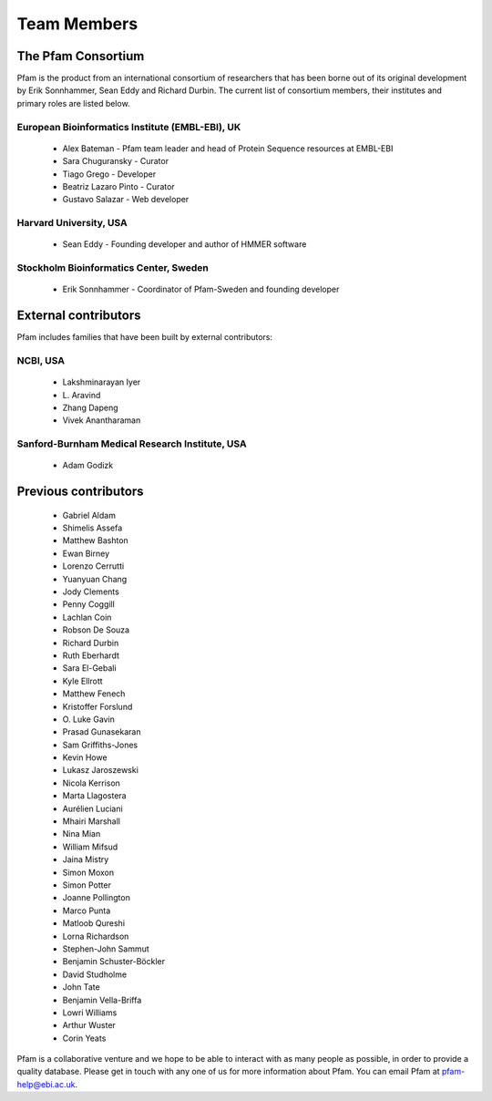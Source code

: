 .. _team-members:

************
Team Members
************

The Pfam Consortium
===================

Pfam is the product from an international consortium of researchers that has been borne out of its original development by Erik Sonnhammer, Sean Eddy and Richard Durbin. The current list of consortium members, their institutes and primary roles are listed below.

European Bioinformatics Institute (EMBL-EBI), UK
------------------------------------------------

    * Alex Bateman - Pfam team leader and head of Protein Sequence resources at EMBL-EBI
    * Sara Chuguransky - Curator
    * Tiago Grego - Developer
    * Beatriz Lazaro Pinto - Curator
    * Gustavo Salazar - Web developer

Harvard University, USA
-----------------------

    * Sean Eddy - Founding developer and author of HMMER software

Stockholm Bioinformatics Center, Sweden
---------------------------------------

    * Erik Sonnhammer - Coordinator of Pfam-Sweden and founding developer

External contributors
=====================

Pfam includes families that have been built by external contributors:

NCBI, USA
---------

    * Lakshminarayan Iyer
    * L\. Aravind
    * Zhang Dapeng
    * Vivek Anantharaman

Sanford-Burnham Medical Research Institute, USA
-----------------------------------------------

    * Adam Godizk

Previous contributors
=====================

    * Gabriel Aldam
    * Shimelis Assefa
    * Matthew Bashton
    * Ewan Birney
    * Lorenzo Cerrutti
    * Yuanyuan Chang
    * Jody Clements
    * Penny Coggill
    * Lachlan Coin
    * Robson De Souza
    * Richard Durbin
    * Ruth Eberhardt
    * Sara El-Gebali
    * Kyle Ellrott
    * Matthew Fenech
    * Kristoffer Forslund
    * O\. Luke Gavin
    * Prasad Gunasekaran
    * Sam Griffiths-Jones
    * Kevin Howe
    * Lukasz Jaroszewski
    * Nicola Kerrison
    * Marta Llagostera
    * Aurélien Luciani
    * Mhairi Marshall
    * Nina Mian
    * William Mifsud
    * Jaina Mistry
    * Simon Moxon
    * Simon Potter
    * Joanne Pollington
    * Marco Punta
    * Matloob Qureshi
    * Lorna Richardson
    * Stephen-John Sammut
    * Benjamin Schuster-Böckler
    * David Studholme
    * John Tate
    * Benjamin Vella-Briffa
    * Lowri Williams
    * Arthur Wuster
    * Corin Yeats

Pfam is a collaborative venture and we hope to be able to interact with as many people as possible, in order to provide a quality database. Please get in touch with any one of us for more information about Pfam. You can email Pfam at pfam-help@ebi.ac.uk.


